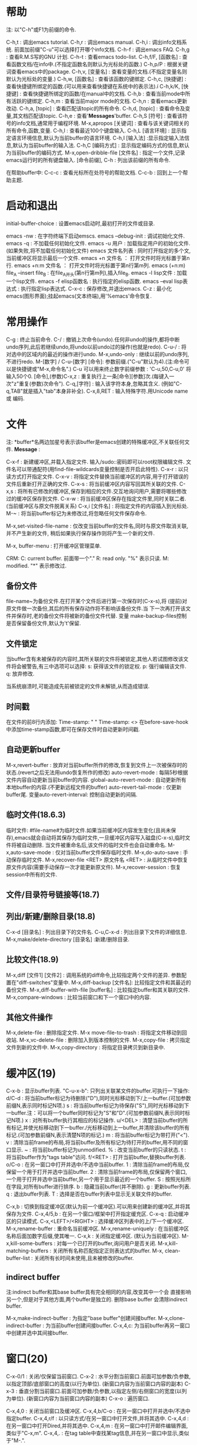 * 帮助
 注: 以"C-h"或F1为前缀的命令.
 
 C-h,t : 调出emacs tutorial.
 C-h,r : 调出emacs manual.
 C-h,i : 调出info文档系统. 前面加前缀"C-u"可以选择打开哪个info文档.
 C-h-f : 调出emacs FAQ.
 C-h,g : 查看R.M.S写的GNU 计划.
 C-h-t : 查看emacs todo-list.
 C-h,f/F, [函数名] : 查看函数文档/在info中.(不指定函数名则默认为光标处的函数.)
 C-h,p/P : 根据关键词查看emacs中的package.
 C-h,v, [变量名] : 查看变量的文档.(不指定变量名则默认为光标处的变量.)
 C-h,w, [函数名] : 查看该函数的键绑定.
 C-h,c, [快捷键] : 查看快捷键所绑定的函数.(可以用来查看快捷键在系统中的表示法).í
 C-h,k/K, [快捷键] : 查看快捷键所绑定的函数/在manual中的文档.
 C-h,b : 查看当前mode中所有活跃的键绑定.
 C-h,m : 查看当前major mode的文档.
 C-h,n : 查看emacs更新改动.
 C-h,a, [topic] : 查看匹配该topic的所有命令.
 C-h,d, [topic] : 查看命令及变量,其文档匹配该topic.
 C-h,e : 查看'*Messages*'buffer.
 C-h,S [符号] : 查看该符号的info文档,通常用于编程环境.
 M-x,apropos [关键词] : 查看与该关键词相关的所有命令,函数,变量.
 C-h,l : 查看最近100个键盘输入.
 C-h,L [语言环境] : 显示指定语言环境信息,默认为当前buffer的语言环境.
 C-h,I [输入法] :显示指定输入法信息,默认为当前buffer的输入法.
 C-h,C [编码方式] : 显示指定编码方式的信息,默认为当前buffer的编码方式.
 M-x,open-dribble-file [文件名] : 指定一个文件,记录emacs运行时的所有键盘输入.
 [命令前缀], C-h : 列出该前缀的所有命令.

 在帮助buffer中:
 C-c-c : 查看光标所在处符号的帮助文档.
 C-c-b : 回到上一个帮助主题.

* 启动和退出
  
  initial-buffer-choice : 设置emacs启动时,最初打开的文件或目录.

  emacs -nw : 在字符终端下启动emscs.
  emacs --debug-init : 调试初始化文件.
  emacs -q : 不加载任何初始化文件.
  emacs -u 用户 : 加载指定用户的初始化文件.(如果失败,将不加载任何初始化文件)
  emacs 文件名列表 : 同时打开指定的多个文,当前缓冲区将显示最后一个文件.
  emacs +n 文件名 ： 打开文件时将光标置于第n行.
  emacs +n:m 文件名 ： 打开文件时将光标置于第n行第m列.
  emacs (+n:m) file_A --insert file_B : 在file_A开头(第n行第m列),插入file_B.
  emacs -l lisp文件 : 加载一个lisp文件.
  emacs -f elisp函数名 : 执行指定的elisp函数.
  emacs --eval lisp表达式 : 执行指定lisp表达式.
  C-x-c : 保存修改,并退出emacs.
  C-z   : 最小化emacs(图形界面);挂起emacs(文本终端),用'%emacs'命令恢复.

* 常用操作
  
  C-g : 终止当前命令.
  C-/ : 撤销上次命令(undo).任何非undo的操作,都将中断undo序列,此后若继续undo,将undo以前undo过的操作(也就是redo).
  C-u-/ : 将对选中的区域内的最近的操作进行undo.
  M-x,undo-only : 继续以前的undo序列,不进行redo.
  M-[数字] / C-u-[数字] [命令]: 参数前缀.("C-u"默认为4).(注:命令可以是快捷键或"M-x,命令名".)
  C-u 可以用来终止数字前缀参数 : 'C-u,50,C-u,0' 将输入50个0.
  [命令],(参数)C-x,z : 重复执行上一条[命令][参数]次.(每键入一次"z"重复(参数)次命令").
  C-q,[字符] : 输入该字符本身,忽略其含义. (例如"C-q,TAB"就是插入"tab"本身非补全).
  C-x,8,RET : 输入特殊字符.用Unicode name 或 编码.

* 文件
  注: *buffer*名两边加星号表示该buffer是emacs创建的特殊缓冲区,不关联任何文件.
  *Message* : 

  C-x-f : 新建缓冲区,并载入指定文件. 输入/sudo::密码即可以root权限编辑文件. 文件名可以带通配符(用find-file-wildcards变量控制是否开启此特性).
  C-x-r : 以只读方式打开指定文件.
  C-x-v : 将指定文件替换当前缓冲区的内容,用于打开错误的文件后重新打开正确的文件.
  C-x-s : 将当前缓冲区内容写回其所关联的文件.
  C-x,s : 将所有已修改的缓冲区,保存到相应的文件.交互地询问用户,需要将哪些修改过的缓冲区保存到文件.
  C-x-w : 将当前缓冲区保存在指定文件里,同时关联二者.(当前缓冲区与原文件脱离关系)
  C-x,i [文件名] : 将指定文件的内容插入到光标处.
  M-~ : 将当前buffer标记为未修改过,将忽略任何文件保存命令.

  M-x,set-visited-file-name : 仅改变当前buffer的文件名,同时与原文件取消关联,并不产生新的文件, 稍后如果执行保存操作则将产生一个新的文件.

  M-x, buffer-menu : 打开缓冲区管理菜单.
  
  CRM:
  C: current buffer. 前面带一个"."
  R: read only. "%" 表示只读.
  M: modified. "*" 表示修改过.

** 备份文件
     file-name~为备份文件.在打开某个文件后进行第一次保存时(C-x-s),将
     (提前)对原文件做一次备份,其后的所有保存动作将不影响该备份文件.当
     下一次再打开该文件并保存时,老的备份文件将被新的备份文件代替. 变量
     make-backup-files控制是否保留备份文件,默认为't'保留.
  
** 文件锁定
   当buffer含有未被保存的内容时,其所关联的文件将被锁定,其他人若试图修改该文件将会被警告,有三中选项可以选择:
   s: 获得该文件的锁定权.
   p: 强行编辑该文件.
   q: 放弃修改.
   
   当系统崩溃时,可能造成先前被锁定的文件未解锁,从而造成错误.

** 时间戳
   在文件的前8行内添加:
   Time-stamp: " "
   Time-stamp: <>
   在before-save-hook中添加time-stamp函数,即可在保存文件时自动更新时间戳.

** 自动更新buffer
   M-x,revert-buffer : 放弃对当前buffer所作的修改,恢复到文件上一次被保存时的状态.(revert之后无法用undo恢复所作的修改)
   auto-revert-mode : 每隔5秒根据文件内容自动更新当前buffer的内容.
   global-auto-revert-mode : 自动更新所有本地buffer的内容.(不更新远程文件的buffer)
   auto-revert-tail-mode : 仅更新buffer尾.
   变量auto-revert-interval: 控制自动更新的间隔.
   
** 临时文件(18.6.3)
   临时文件: #file-name#为临时文件.如果当前缓冲区内容发生变化(且尚未保存),emacs就会自动将其保存为临时文件,一旦缓冲区内容写入磁盘(C-x-s),临时文件将被自动删除.
   当文件被重命名后,该文件的临时文件也会自动重命名.
   M-x,auto-save-mode : 仅对当前buffer文件保存临时文件.
   M-x,do-auto-save : 手动保存临时文件.
   M-x,recover-file <RET> 原文件名 <RET> : 从临时文件中恢复原文件内容(需要手动保存一次才能更新原文件).
   M-x,recover-session : 恢复session中所有的文件.
   
** 文件/目录符号链接等(18.7)
** 列出/新建/删除目录(18.8)
   C-x-d [目录名] : 列出目录下的文件名.
   C-u,C-x-d : 列出目录下文件的详细信息.
   M-x,make/delete-directory [目录名] :新建/删除目录.
   
** 比较文件(18.9)
   M-x,diff [文件1] [文件2] : 调用系统的diff命令,比较指定两个文件的差异. 参数配置在"diff-switches"变量中.
   M-x,diff-backup [文件名]: 比较指定文件和其最近的备份文件.
   M-x,diff-buffer-with-file [buffer名] : 比较指定buffer和其关联的文件.
   M-x,compare-windows : 比较当前窗口和下一个窗口中的内容.
   
** 其他文件操作
   M-x,delete-file : 删除指定文件.
   M-x move-file-to-trash : 将指定文件移动到回收站.
   M-x,vc-delete-file : 删除加入到版本控制的文件.
   M-x,copy-file : 拷贝指定文件到新的文件中.
   M-x,copy-directory : 将指定目录拷贝到新目录中.

* 缓冲区(19)
  
  C-x-b : 显示buffer列表. "C-u-x-b": 只列出关联某文件的buffer.可执行一下操作:
        d/C-d : 将当前buffer标记为待删除("D"),同时光标移动到下/上一buffer.(可加参数前缀N,表示同时标记N项.)
	s : 将当前buffer标记为待保存("S"),同时光标移动到下一buffer.注：可以将一个buffer同时标记为"S"和"D".(可加参数前缀N,表示同时标记N项.)
	x : 对所有buffer执行其相应的标记操作.
	u/<DEL> : 清楚当前buffer的所有标记,并使光标移动到下一buffer./光标移动到上一buffer,并清除该buffer的所有标记.(可加参数前缀N,表示清楚N项的标记.)
	m : 将当前buffer标记为带打开("<").
	v : 清除当前frame的布局,将当前buffer及所有标记为待打开的buffer,用不同的窗口显示.
	~ : 将当前buffer标记为unmodified.
	% : 改变当前buffer的只读状态.
	t : 将当前buffer作为"tags table"访问.
	f/<RET> : 打开当前buffer,替换buffer列表.
	o/C-o : 在另一窗口中打开并选中/不选中当前buffer.
	1 : 清除当前frame的布局,仅保留一个用于打开并选中当前buffer.
	2 : 清除当前frame的布局,仅保留两个窗口,一个用于打开并选中当前buffer,另一个用于显示最近的一个buffer.
	S : 按照光标所在字段,对所有buffer进行排序.
	b : 隐藏当前buffer(并不删除).
	g : 更新buffer列表.
	q : 退出buffer列表.
	T : 选择是否在buffer列表中显示无关联文件的buffer.

  C-x,b : 切换到指定缓冲区(默认为前一个缓冲区).可以用来创建新的缓冲区,并将其保存为文件.
  C-x,4/5,b : 在另一个窗口/框架中打开指定缓充区.
  C-x-q : 启动缓冲区的只读模式.
  C-x,<LEFT>/<RIGHT> : 选择缓冲区列表中的上/下一个缓冲区.
  M-x,rename-buffer : 重命名当前缓冲区.
  M-x,rename-uniquely : 在当前缓冲区名称后面加数字后缀,使其唯一.
  C-x,k : 关闭指定缓冲区. (默认为当前缓冲区).
  M-x,kill-some-buffers : 对每一个已打开的buffer,询问用户是否关闭.
  M-x,kill-matching-buffers : 关闭所有名称匹配指定正则表达式的buffer.
  M-x, clean-buffer-list : 关闭所有长时间未使用,且未被修改的buffer.

** indirect buffer

   注:indirect buffer和其base buffer具有完全相同的内容,改变其中一个会
   直接影响另一个,但是对于其他方面,两个buffer是独立的. 删除base buffer
   会清除indirect buffer.

   M-x,make-indirect-buffer : 为指定"base buffer"创建间接buffer.
   M-x,clone-indirect-buffer : 为当前buffer创建间接buffer.
   C-x,4,c: 为当前buffer再另一窗口中创建并选中其间接buffer.
   
   
* 窗口(20)

  C-x-0/1 : 关闭/仅保留当前窗口.
  C-x-2   : 水平分割当前窗口.前面可加参数/负参数,以指定顶部/底部窗口的高度(以行为单位). (新窗口内容为当前窗口内容的副本)
  C-x-3   : 垂直分割当前窗口.前面可加参数/负参数,以指定左侧/右侧窗口的宽度(以列为单位). (新窗口内容为当前窗口内容的副本)
  C-x-o   : 遍历窗口.

  C-x,4,0 : 关闭当前窗口及缓冲区.
  C-x,4,b/C-o : 在另一窗口中打开并选中/不选中指定buffer.
  C-x,4,r/f : 以只读方式/在另一窗口中打开文件,并将其选中.
  C-x,4,d : 在另一窗口中打开Dired,并将其选中.
  C-x,4,m : 在另一窗口中打开邮件编辑界面,类似于"C-x,m".
  C-x,4,. : 在tag table中查找某tag信息,并在另一窗口中显示,类似于"M-.".

  变量: window-min-height/window-min-width : 规定一个窗口的最小高度/宽度, 默认为4/10.
  C-x,{/} : 使当前窗口宽度缩小/增加一列.前面可加参数,表示调整量.
  C-x,^   : 使当前窗口高度增加一行.前面可加参数,表示调整量,负参数表示降低高度.
  C-x,+   : 平衡所有窗口的高度.
  C-x,-   : 将当前活动窗口的高度降低到对于它所包含的缓冲区来说可能的最小尺寸.

  winner-mode 将记住对窗口/框架的改动.
  C-c,left : winner-undo,撤销最后一次对窗口布局的更改. (已绑定到"C-x,4,u")
  C-c,right: winner-redo,恢复到最近一次对窗口布局的更改.(已绑定到"C-x,4,r")

* 框架(21)

   C-x,5,2     : 生成一个新的框架.
   C-x,5,b/f/r : 在另一框架中打开buffer/文件/以只读方式打开文件,并将其选中.(如果不存在其他框架则新建一个框架)
   C-x,5,o     : 在框架间切换.
   C-x,5,0/1   : 关闭/仅保留当前框架.
   C-x,5,d : 在新框架中打开Dired.
   C-x,5,m : 在另一个框架中打开邮件系统.
   C-x,5,. : 在另一个框架中查找指定tag.
   C-z : 最小化当前框架.

* 光标移动
  
  C-f/b : 光标前进/后退一个字符.
  M-f/b : 光标前进/后退一个单词 (单词被定义为连续的"字母"或"数字").
  C-n/p : 光标移动到下/上一行 (一般情况垂直移动光标, 如果下/上一行比当前光标所在的列短，光标将移到新行的末尾).
  C/M-v : 向下/上翻页. 前边可加参数表示滚动几行.
  C-M-v / C-M-S-v : 对另一窗口向下/上翻页.
  C-a/e : 光标移动到行首/尾.
  M-m   : 光标移动到所在行第一个非空白字符处.
  M-a/e : 光标移动到句首/尾 (句子被定义为由标点, 回车, 两个以上空格分割的部分).
  M-{/} : 光标移动到当前段落首/尾.
  M-</> : 光标移动到缓冲区首/尾.前缀参数N(N在1到10之间),表示跳转到buffer的N0%处.
  C-x,[ / ] : 光标移动到上/下一个分页符处.
  C-x,</> : 屏幕整体向左/右移动一屏.
  C-l/ll/lll : 使当前行位于屏幕中/首/尾行.
  C-M-l : 启发式地将有用的信息显示到屏幕中间.
  M-r/rr/rrr : 光标移动到屏幕中间/首/尾行.
  M-g,c [数字] : 光标移动到整个buffer的第[数字]个字符.
  M-g-g [行号] : 光标移动到指定行首.
  M-g,TAB [列号] : 光标移动到当前行的第[列号]列,从第0列开始.

  M-x,scroll-down/up-line: 向下/上翻页一行.
  
* 剪切,删除,粘贴
  注: 当在图形界面下使用,emacs中的剪切与复制命令会将内容发送到系统剪切板.
** 剪切

  注: 连续的剪切命令所剪切的内容将合并为kill-ring中的一个记录; 可以用"C-M-w"命令强制加入.
  "kill-ring"为所有buffer所共享.
  kill-ring-max : 设置kill-ring中保存的最大项数.
  在只读buffer中的剪切实际上相当于复制.

  M-d/Backspacne : 剪切光标右/左一个单词.
  M-k/C-x,Backspace : 剪切光标右/左一句.前面可加参数,表示剪切多少句,0参数表示剪切光标左一句.
  C-k : 剪切光标起到行末部分(不包括换行符).前面可加参数,表示剪切多少行,0参数表示剪切光标左到行首部分.
  C-S-Backspace : 剪切整个当前行,包括换行符(无论光标在何位置).
  C-M-k : 剪切平衡表达式.
  C/M-w : 剪切/复制选中的区域.若没选中区域则剪切/复制从当前光标处到最后一次设置的标记处之间的内容.
  M-z [字符] : 剪切从光标起到指定字符处(包含指定字符).参数表示删除到第几个指定字符,负参数表示向左删除.
  C-M-w : 强制(紧跟着的)剪切命令的内容合并到kill-ring最后一项,可用于将多个分散的文本片段合并成一个.

** 删除
   C-d : 删除光标下字符.
   M-\ : 删除光标周围空白字符.
   M-SPC : 同上, 但保留一个空白符.
   C-x-o : 若当前行为空白行,则删除之；否则, 删除当前行后所有空白行(如果有).
   M-x,delete-duplicate-lines : 删除所选区域内的重复行,保留第一处出现."C-u":保留最后一处出现."C-u-u":仅删除相邻重复行."C-u-u-u":保留重复的空白行.

** 粘贴
  C-y : 粘贴最近被剪切的块,光标移动到粘贴部分末尾,并在光标初始位置设置标记.加参数表示粘贴键切环中第几项,"1"代表最近一项.
  C-u-y : 功能同上,光标位置不变,在粘贴部分的末尾设置标记.
  M-y : 向前遍历剪切环中的内容(紧跟在"C-y"后面使用)
  
** 其他命令

   M-x,append-to-buffer : 将所选区域内容插入到指定buffer的光标处,光标移动到插入部分末尾.
   M-x,prepend-to-buffer : 将所选区域内容插入到指定buffer的光标处,光标移动到插入部分头.
   M-x,copy-to-buffer : 将所选区域内容复制到指定buffer,该buffer中的原有内容将被清除.
   M-x,insert-buffer : 将指定buffer的所有内容插入到当前buffer的光标处,并在插入内容末尾设置标记.
   M-x,append-to-file : 将选中区域的内容直接添加到(写入磁盘)指定文件的末尾(该文件不能被emacs打开,否则会引起冲突).

* 标记和选择区域

  注: 在用"C-y"粘贴后,可利用"C-u-SPC"回到粘贴前光标起始处.
  可用"shift+光标移动"命令可以选择区域.

  C-SPC : 在光标处设置标记,并将其激活.(一个缓冲区可以设置16个标记,组成标记环)
  C-SPC-SPC : 在光标处设置标记,但不激活,同时激活transient-mark-mode.(可用于将当前位置保存在标记环中随后返回)
  C-x-SPC : 遍历全局标记环.(注:每设置一个标记都将其及其buffer加入全局标记环)
  C-u-SPC : 遍历标记环中的标记.
  C-x-x : 交换光标当前位置和标记起点.
  M-@ : 选择光标起一个单词.(重复执行,将连续向右选择,可加（负）参数)
  C-M-SPC : 选择平衡表达式(包括左右括号).可加正负参数.
  M-h : 选择光标所在段落,标记处于段落尾,光标在段落首. (重复执行，将连续向下选择)
  C-x-p : 选择当前页.
  C-x,h : 选择全部缓冲区,标记在缓冲区末尾,光标在缓冲区首.
  
  transient-mark-mode : 切换是否高亮所选区域.
  delete-selection-mode : 选中某区域后,在插入文本将删除选中区域.
  shift-select-mode : 切换Shift选择区域模式.

  mark-ring-max : 设置标记环的最大长度,默认为16.
  global-mark-ring-max : 设置全局标记环的最大长度,默认为16.
  set-mark-command-repeat-pop : 当设置为non-'nil'时, 在使用过"C-u-SPC"后可用"C-SPC"代替.

* 隐藏区域

  C-x,n,n : 仅使被选择区域可见,其它区域不可见,用于仅对当前区域执行特定操作.
  C-x,n,p : 仅使当前页(page)可见.
  C-x,n,d : 仅使当前defun可见.
  C-x,n,w : 恢复整个buffer可见.

* 正则表达式
   
  M-x, re-builder: 启动正则编辑环境.

** 重复次数 : 以下操作符自身不是表达式的组成部分,作为后缀操作符,表示将其前导表达式重复的若干次.它总是作用于'最小的'可能前导表达式.
** 特殊字符
   '.' : 匹配除换行符以外的任意一个字符. (例如: 'a.b')
   '*' : 匹配(最小)前导正则表达式任意多次(0次或多次). (例如:'ca*r': 'cr','car','caaar',...)
   '+' : 匹配(最小)前导正则表达式至少一次(1次或多次).(例如: 'ca+r': 'car','caar','caaar',...)
   '?' : 匹配(最小)前导正则表达式0次或1次.(例如: 'ca?r': 'cr', 'car')
   '*? ', '+?', '??' : 是以上三个操作符的非贪心版本,它们尽可能匹配少的字符. 
   '\{n\}' : 重复恰好n次. (例如: 'x\{4\}': 'xxxx')
   '\{n,m\}' : 重复至少n次,但不超过m次,即在区间[n,m]内. (例如: '\{0,1\}'等价于'?','\{0,\}'等价于'*','\{1,\}'等价于'+')
   
   '^' : 仅匹配行首的空串. 所以'^foo'仅匹配出现在行首的'foo'. (仅当'^'仅位于正则表达式首,或跟在'\('及'\|'后时,才具有这种功能.)
   '$' : 仅匹配行尾的空串. 所以'x+$' 仅匹配出现在行尾的一个或多个'x'.(仅当'$'仅位于正则表达式尾,或在'\)'及'\|'之前时,才具有这种功能.)
   
  '[字符集]': 表示匹配字符集中的任意一个字符.(例如: '[ab]*': 任意由'a','b'字符组成的序列,包括空串).
  字符集可以是一个范围, 如: '[a-z$%.]'表示匹配小写字母的集合, 及'$', '%', '.'. 当搜索是大小写敏感时, 范围的起始和终止必须都是大写,小写,或非字母字符,混合使用大小写将导致错误.
  字符集也可以是字符类,如: [:alnum:], [:alpha:], [:digit:], [:lower:], [:upper:]等,更多请查看(Char Classes).
  注: 要包括']'字符,必须将其放在字符集的第一个位置.如[]a],将匹配']'和'a'.
  要包括'-'字符,必须将其放在字符集的第一/最后一个位置,或放在一个范围的后面. 如[]-],将匹配']'和'-'.
  
   '[^字符集]': 表示匹配除字符集以外的任意(一个)字符,包括换行符. 例如'[^a-zA-Z0-9]',将匹配除了字母和数字以外的任意字符.
   要包括'^'字符,只需将其置于除第一个位置以外的任意位置.

** 字符类

   [:ascii:] : 任意ASCII字符.
   [:nonascii:] : 任意非ASCII字符.
   [:alpha:] : 任意字母.
   [:alnum:] : 任意字母和数字.
   [:blank:] : 空格和制表符.
   [:space:] : 空白字符.
   [:cntrl:] : ASCII控制字符.
   [:digit:] : 0~9.
   [:lower:] : 小写字符.
   [:upper:] : 大写字符.
   [:punct:] : 标点字符.
   
   [:word:] : 任意具有单词语法(在syntax class table中定义)的字符.
   [:xdigit:] : 任意十六进制字符(0~9, a~f, A~F).

   [:unibyte:] : 任意单字节字符.
   [:multibyte:] : 任意多字节字符.

   [:print:] : 任意ASCII字符, 除了:控制字符, 回退符(delete character).
   [:graph:] : 任意ASCII字符, 除了:控制字符, 空格, 回退符(delete character).

** 反斜杠

   '\' : 可以转义特殊字符,如: '\$','\['等.(但是无法转义'-'和']'.)
   '\|' : 两个正则表达式的'or', 将作用两边最长的可能的正则表达式. (例如: 'foo\|bar': 'foo'或'bar')
   '\(...\)' : 用于将正则表达式分组, 限制其范围. '\(foo|\bar\)x': 'foox'或'barx'. 'ba\(na\)*': 'ba', 'ban', 'banana',...
   '\(?:...\)' : 这个分组不记录匹配的子串, 不能用'\D'来引用.
   '\D' : 匹配和结构'\(...\)'第D次出现时所匹的同样的文本.
   '\`' / '\'' : 匹配空串,但是仅在字符串或缓冲区的开始/结尾处.
   '\=' : 匹配空串,但是仅在光标(point)处.
   '\b' / '\B' : 匹配空串,但是仅/不在单词(word)的开始或结尾处. ('\bfoo\b' : 仅匹配单词独立的'foo'. '\bballs?\b' : 仅能匹配独立的'ball'或'balls')
   '\<' / '\>' : 匹配空串,但是仅在单词的开始/结尾处.
   '\w' / '\W' : 匹配任何(/非)构成单词的字符.(由语法表决定这些字符是什么)
   '\_<' / '\_>' : 匹配空串,但是仅在符号(symbol)开始/结尾处. symbol: 由'\w'和'_'构成的字符序列.
   '\sC' / '\SC': 匹配任意(/不)符合语法'C'的字符. C: 'w'(组成单词), '-'或' '(空白符)
   '\cC' / '\CC' : 匹配任意(/不)属于字符类'C'的字符. 用'M-x, describe-categories' 来查看字符类.


* 查找和替换
** 查找
  
  换行符可用"C-j"输入. 可用"C-u,SPC" 使光标返回到开始搜索前的位置.
  除正则查找外,默认情况下,输入字符串中的空白符将匹配buffer中一个或多个空白符.
  
*** 普通查找
  C-s/r : 从光标处起,正/反向增量查找.
  C-s/r,RET : 非增量查找.
  
*** 单词查找:
  查找时将忽略单词间的标点.
  M-s,w : 正向单词增量查找. 可以独立使用,也可以在"C-r/s"中切换为单词查找.
  M-s,w,Ret : 单词非增量查找.
  
  M-s,w,C-r : 反向单词增量查找.可以独立使用,也可以在"C-r/s"中切换为单词查找.
  M-s,w,C-r,RET : 反向单词非增量查找.

*** 符号查找
    
  M-s,_ : 正向符号增量查找. 可以独立使用,也可以在"C-r/s"中切换为符号查找.
  M-s,_,C-r : 反向符号增量查找.
  
  M-s,_,RET : 正向符号非增量查找. 
  M-s,_,C-r,RET : 反向符号非增量查找. 

*** 正则查找
    C-M-s/r; C-u-s/r; 在"C-s/r"中使用"M-r"切换 : 正/反向正则增量查找.
    C-M-s/r,RET: 正/反正则非增量查找.
    注：正反向正则搜索并不对称.

*** 在启动搜索后：
  C-s/r : 寻找下/上一个匹配处.   
  M-n/p : 调出搜索历史.(见"search-ring"变量)
  M-c: 切换当次查找是否大小写敏感,默认为不敏感. (若输入字符串均为小写,则大小写不敏感,若存在一个大写字母,则大小写敏感.)
  M-s,SPC : 输入字符串中的一个空白符只匹配buffer中的一个空白字符(默认可以匹配多个).见"search-whitespace-regexp"变量.
  M-s,i : 切换是否搜索不可见字符.
  
  M-% : 将待搜索的字符串替换为别的字符串.
  C-w : 将光标起一个单词复制到查找区,可以连续使用.(可以用来显示当前光标处的单词在该buffer中的所有出现)
  C-M-y : 将光标所在字符复制到查找区.(可连续向右复制)
  C-M-w : 删除查找区域最后一个字符.(可连续向左删除)
  M-s,C-e : 将当前光标位置到行尾的部分复制到查找区.
  C-y : 将最后一次剪切的内容复制到查找区.
  M-y : 将kill-ring中的内容复制到查找区.
  C-g : 可以用来在minibuf中清除所有匹配失败的输入字符.

  "isearch-complete" 可以设置搜索补全的快捷键.
  
  可以用: (put '函数名 'isearch-scroll t) 使指定函数可以在搜索过程当中使用.
  
*** 多buffer查找
    M-x,multi-isearch-buffers : 在多个buffer中执行增量查找.(需要先输入多个buffer名)
    M-x,multi-isearch-buffers-regexp : 同上.进行增量正则查找.

*** 其它
    M-x,occur,[regexp] : 在另一个窗口中列出当前buffer中匹配regexp的每一行.用于将匹配的部分集中起来显示.
    M-s,o : 再一次occur命令,用使用最近的regexp.
    M-x,-occur,[regexp] : 多buffer的occur.
    M-x,multi-occur-in-matching-buffers : 类似于multi-occur,只是代查找的buffer由正则表达式来指定.
    M-x,how-many,[regexp] : 显示光标后f的buffer内容匹配regexp的数量(不高亮匹配处).
    M-x,flush-lines,[regexp] : 删除光标后所有匹配regexp的行(可对region使用).
    M-x,keep-lines,[regexp] : 删除光标后所有不匹配regexp的行(可对region使用).

** 替换
   当选中某一区域后,替换仅对该区域有效.
   可用"C-u,SPC" 使光标返回到开始替换的位置.
   C-x,ESC,ESC,RET : 在当前处,重新执行上次的替换命令.

*** 普通替换
   M-% : 从光标起,进行正向查询替换."C-u -"前缀代表反向替换.
   M-x, replace-string : 从光标起,进行正向无条件替换."C-u -"前缀代表反向替换.

*** 正则替换
    M-x,replace-regexp [regexp] [newstring] : 从光标起,进行正向正则无条件替换."C-u -"前缀代表反向替换.
    C-M-% [regexp] [newstring]: 从光标起,进行正向正则查询替换."C-u -"前缀代表反向替换.

    newstring中可以包含:
    \& : 代表匹配到regexp的整个串. 若regexp: c[ad]+r, newstring: \&-safe,则cadr -> cardr-safe; cddr -> cddr-safe.
    \D : D是一个数字,代表regexp中第D个group.用于截取regexp的一部分. 若regexp: \(c[ad]+r\)-safe, newstring: \1, 则执行上面替换过程的逆过程.
    \# : 当前替换是第几次替换(从0开始). 
    \? : 每次由用户输入的内容.
  
*** 询问选项:
   y/SPC : 替换当前匹配项,并转到下一匹配处.
   n/DEL : 忽略当前匹配项,并转到下一匹配处.
   , : 替换当前匹配项后停止,等待后续选项.
   . : 替换当前匹配项,并退出.
   ! : 替换所有剩余匹配项,不在询问.
   Y : 替换所有剩余buffer中的所有剩余匹配项,不在询问.(用于multi-buffer replacements)
   N : 忽略当前buffer中的剩余匹配项,直接转到下一buffer.(用于multi-buffer replacements)
   ^ : 回到上一替换处.
   q/RET : 直接退出.
   e : 修改替换字符串,从当前匹配处起生效.
   C-r : 进入递归编辑状态.
   C-w : 删除当前匹配项,并进入递归编辑状态.
   C-M-c : 退出递归编辑状态,转到下一匹配处.
   C-] : 退出递归编辑状态，同时退出查找.

* 矩形操作

  注：矩形区块没有所谓的"kill-ring",复制/剪切操作仅保留最后一次复制/剪切的内容.

  C-x,r,k/d : 剪切/删除所选矩形块.其右侧文本将自动填补空缺.
  C-x,r,M-w : 复制所选矩形区块.
  C-x,r,y   : 粘贴最近一次被剪切/复制的矩形块,矩形块的左上角将位于当前光标处.
  
  C-x,r,c   : 用空格字符替换所选矩形区域中的所有字符.
  C-x,r,o   : 将空格字符插入到所选矩形区域,原有内容将向右平移.

  C-x,r,t,[字符串]   : 用指定字符串替换将所选矩形区域的每一行.
  M-x,string-insert-rectangle : 将指定字符串插入到所选区域的每一行,原有内容将向右平移.

  C-x,SPC : 设置矩形区块起始标记,高亮部分将以矩形的形式选择.
  C-x,r,N   : 将所选矩形区域的每一行内容用其行号(所在矩形区域的第几行)替换,行号从1开始.
  M-x,delete-whitespace-rectangle :  deletes horizontal whitespace
 starting from a particular column.  This applies to each of the lines
 in the rectangle, and the column is specified by the left edge of the
 rectangle.  The right edge of the rectangle does not make any
 difference to this command.

* 键盘宏

  注: minibuffer中的键入也将被录入宏.

  C-g: 退出键盘宏录制.
  F3/C-x,( : 开始录制键盘宏.
  F4 : 如果正在录制键盘宏,则结束录制(同"C-x,)"); 否则,执行最近执行过的键盘宏.
  C-u,n,C-x,) : 结束当前宏录制,并立即执行n-1遍.
  C-x,e : 结束当前键盘宏录制,并立即执行该宏,此后连续按"e"便可重复执行该宏.
  C-u,F3 : 执行最近执行过的键盘宏,并向其附加操作.
  C-u-u,F3 : 对最近执行过的键盘宏符加操作,但不执行它.
  C-x-k,r : 从选中区域的每一行的开头,执行最近执行过的键盘宏.

  F3 : 插入该宏当前被执行的次数,例如:"<F3> C-a <F3> . <SPC> <F4>".
  C-x-k-i : 插入键盘宏环当前宏的执行次数.  

  所有定义的键盘宏,都被记录在"键盘宏环"里,被所有buffer共享.
  C-x-k-k : 执行键盘宏环上,当前所在的宏.可以用于终止宏录制,并立即执行它(执行时只需"C-k").
  C-x-k-n/p : 轮转到键盘宏环的下/上一个键盘宏.(轮转时只需"C-n/p")
  
* 格式化
  
** 缩进 (24)

   C-j/o : 光标起插入新的一行,光标下移/不动.
   C-M-o : 将当前行光标及以后部分,平移到下一行,光标位置不动.
   C-M-\ : 缩进所选区域的每一行.
   M-^ : 将当行拼接到上一行末尾, 仅间隔一个空格符. ("C-u"前缀将下一行拼接到当前行尾).
   C-x-i : 对选中区域缩进, 指定参数表示向右缩进几个字符,负参数表示向左缩进.如果不指定参数,需要用方向键调节缩进量.
   C-u,N,C-X,$ : 隐藏当前buffer中,缩进大于等于N列的行. 若无参数则全部显示.
   M-i : 将光标处及以后部分,向后缩进到下一个tab stop处.
   C-x,<TAB> : 对选中区域进行缩进微调:<LEFT>/<RIGHT>, 向左/右缩进一个空白; S-<LEFT>/S-<RIGHT>, 向左/右缩进到下一个tab stop. "C-u,+/-N"表示向右/左缩进N个空格.
   
   M-x,edit-tab-stops : 编辑tab stop.(24.2)
   变量:tab-always-indent : 改变tab的行为.
   
** 填充(25)  
  
   M-q : 填充当前段落(或所选区域).
   M-x,fill-region : 填充所选区域中的每个段落.
   M-x,fill-region-as-paragraph : 将所选区域视为一个段落,进行填充.
  
   C-x,f : 设置当前buffer的fill-column(最大折行宽度).
   M-o-s : 将当前行居中.

   前缀填充(25.5.3) : 在每一行前面加上特定的前缀字符串.


** 空白符

  M-x,delete-trailing-whitespace: 删除行尾空白字符,及buffer底部的空行,若选中区域,则仅对该区域执行.(若"delete-trailing-lines"设置为'nil'则不删除底部的空行.)
  M-x,whitespace-mode: 让当前缓冲区中的空白字符变得可见.
  show-trailing-whitespace: 设为't‘ 则显示当前buffer中的空白字符.

** 折行

   M-x,toggle-truncate-lines: 打开/关闭折行.  truncate-lines : 为nil则
   折行; 否则断行.  truncate-partial-width-windows: 设定窗口宽度, 小于
   此宽度时,则折行.


* 缩写

  注: 局部缩写(l)仅适用于和定义时主模式相同的缓冲区.

  C-x,a,l/g : 为光标前一个单词指定局部/全局缩写.
  C-x,a,i,l/g : 为光标前一个单词指定局部/全局全称.
  C-x,a,e : 将光标前的缩写展开成全称.(如果已定义)

  M-x,list-abbrevs : 查看(各mode下)所定义的缩写列表.
  M-x,edit-abbrevs : 编辑所有缩写.
  M-x,kill-all-abbrevs : 清除所有已定义的缩写.

* 交换位置
  
  C-t : 交换光标前后两个字符.当光标在行尾时,交换光标前两个字符.
  M-t : 交换光标前后两个单词.单词间隔中的标点符号位置不变.
  C-M-t : 交换光标前后两个(平衡)表达式.
  C-x-t : 交换光标所在行和上一行.

  注: 数字前缀"C-u,n",表示将光标前一个单位(字符,单词,表达式,行),连续向后交换n次.
  当n为0时,将交换光标后的单位和mark后的单位.
  
* 大小写转换

  M-l/u/c : 将光标后一个单词置为小写/大写/首字母大写. 加上参数/负参数,表示对光标后/前n个单词执行大小写转换.
  C-x-l/u : 将所选区域的改变为小/大写.

* 寄存器和书签

** 寄存器

  注：寄存器名是单字符的字母(区分大小写)或数字.
  寄存器中的内容不会消失,直到被新的内容替代.

  C-x,r,SPC,[寄存器] : 将当前光标的位置保存在指定寄存器中.
  C-x,r,j,[寄存器] : 跳转至指定寄存器所保存的光标位置.若寄存器中保存的是frame状态,则恢复该frame状态,加"C-u"将删除其它frame.
  
  C-x,r,s,[寄存器] : 将所选择的区域保存在指定寄存器中.加"C-u",将同时删除所选区域的文本.
  C-x,r,r,[寄存器] : 将所选择的矩形区块保存在指定寄存器中.
  C-x,r,i,[寄存器] : 插入指定寄存器中所保存内容(文本,矩形块,数字,光标位置)等插入当前光标处.
  C-x,r,+,[寄存器] : 将所选追加到指定寄存器末尾.
  
  保存数字:
  C-u,[数字],C-x,r,n,[寄存器] : 将数字保存在指定寄存器中.(无参数则保存0)
  C-u,[增量],C-x,+,n,[寄存器] : 将增量累加到指定寄存器存保存的数字中.(无参数则增加1)

  保存frame窗口布局: 
  C-x,r/f,w,[寄存器] : 将当前/所有frame中窗口的状态保存在指定寄存器中. 
  用"C-x,r,j,[寄存器]"恢复指定frame布局.

  保存文件名:
  (set-register [寄存器] '(file . [文件名]))
  例如: (set-register ?z '(file . "/gd/gnu/emacs/19.0/src/ChangeLog")) 将文件名保存到寄存器"z"中.
  用"C-x,r,j,[寄存器]" 插入文件名.

  保存键盘宏:
  C-x-k,x,[寄存器] : 将最后一次键盘宏保存在指定寄存器中.
  用"C-x,r,j,[寄存器]" 执行该宏.

  M-x,append/prepend-to-register : 将所选内容追加到指定寄存器内容的末尾/开头.加"C-u",将同时删除所选区域的文本.
  M-x,view-register [寄存器] : 查看指定寄存器中的内容.

** 书签

  注:书签名可以包含多个字符,默认为当前缓冲区名.书签比寄存器的持续时间长久,一直存在直到被删除.
  书签文件(默认)位于: ~/.emacs.d/bookmarks 中.可用'bookmark-default-file'变量进行修改.
   
  C-x,r,m,[书签] : 将正访问文件的当前光标位置保存为指定书签.(将替换该书签原来的内容,如果有的话)
  C-x,r,b,[书签] : 跳转至指定书签.
  C-x,r,l : 列出所有书签.可对其进行编辑(用"C-h,m"查看编辑命令).

  M-x,bookmark-delete [书签] :删除指定书签.
  M-x,bookmark-save : 显式保存所有改动过的书签.
  M-x,bookmark-load [文件]: 载入指定书签文件.
  M-x,bookmark-write [文件]: 将当前所有书签写入到指定文件中.
  M-x,bookmark-insert-location [书签]: 在当前光标处,插入指定书签所在的文件名.
  M-x bookmark-insert [书签]: 在当前光标处,插入指定书签所在的文件的全部内容.

* Minibuffer

** 变量  

  minibuffer-electric-default-mode :Emacs hides the default argument as soon as you modify the contents of
  the minibuffer (since typing <RET> would no longer submit that
  default).
  minibuffer-eldef-shorten-default' to a non-`nil' value, the
  default argument is displayed as `[DEFAULT]' instead of `(default
  DEFAULT)'
  default-directory: 基于buffer的局部变量,默认为该buffer所关联文件所在的目录,用于在当前buffer下打开文件时指定默认目录. M-x,pwd: 查看该变量. M-x,cd [新目录]: 更改该变量为[新目录].
  insert-default-directory : 为空时,minibuffer中将不显示默认目录.(但输入的文件名,仍然基于默认路径)
  history-delete-duplicates : non-'nil'时,将在命令历史中去除掉重复的命令.
  history-length : 最大命令历史记录数.为't'时,将无限制.

** 命令  

  <TAB>/<SPC>/? : 尽可能补全/补全一个单词/显示补全列表.
  M-v : 切换到补全列表.(然后用<LEFT>/<RIGHT>选择补全项)
  在输入文件名时,无需清除默认目录,可在默认目录后直接输入'/'或'~'.当有存在'//'时,emacs将忽略第二个斜杠之前的所有部分.也忽略'~'之前的部分.
  可用"C-x,o" 在minibuer和其他窗口中切换,及进行数据交换.
  <RET>用于提交命令,C-o用于换行.
  M-p/n : 调出历史命令
  M-r/s [正则表达式] : 使用正则表达式查找历史命令.
  C-x,ESC,ESC : 快速调出最后一次在minibuffer执行过的命令.
  M-x,list-command-history : 列出整个命令历史记录.
  在minibuffer中输入密码时,"C-u"用于重新输入.

   
* 常见变量("C-h,v"查看)
  
  kill-ring      : 查看剪切环.
  history-length : 保存的历史命令的最大个数.
  fill-column    : 自动换行的长度.
  font-lock-maximum-decoration : 语法识别的等级.
  *-font-lock-extra-types : 对某种语言(*)所识别的类型.
  line-move-visual : 如果为nil,则按照'逻辑行'来移动上下行;否则按照'屏幕'行来移动.
  require-final-newline : 控制是否在文件尾添加空白行.

* 包管理器
  
  当安装某个特定包时,该包所依赖的其他包(如果没被安装)也将被安装.
  
  M-x,list-packages : 列出所有扩展包. 
  
  可用选项:
  'n/p': 移动到下/上一个包.
  '<RET>': 显示当前包的相关信息.
  'i': 将当前包标记为待安装.
  'd': 将当前包标记为待删除.
  'u': 删除当前包的标记.
  'U': 标记所有可升级的包.
  'x': 对所有被标记的包,执行相应的命令.
  'r': 刷新包列表.
  'f': 根据指定关键词过滤包.('q'恢复所有列表)
  'h': 显示以上选项.

  C-h,P : 显示某个已安装包的相关信息.


* 其它
  
  临时文件:#file-name#为临时文件,如果当前缓冲区内容发生变化(且尚未保存),emacs就会自动将其保存为临时文件,一旦缓冲区内容写入磁盘(C-x-s),临时文件将被自动删除.
  1.替换^M: 用replace-string命令将^M(C-q-m)替换成空字符(直接回车）
  "C-c"前缀调用当前模式特有的命令
  C-x,= : 显示当前光标位置.
  M-x,whitespace-mode : 让当前缓冲区中的空白字符变得可见.
  M-x,calc : emacs计算器.
  
  C-x,RET,f : 改变文件编码.一般选utf-8-unix,用于将DOS格式转为Unix格式.
  
  M-x,normal-mode : 恢复当前buffer的主要模式.

* info系统使用

** 基本
  Space/Backspace : 下/上一页
  p/n : 同级前/后一节点. (兄弟节点)
  [/] : 顺序前/后一节点. (深度遍历节点)
  b/e : 跳转到节首/尾
  ? : 查看命令帮助
  m 子节点名 : 调转到指定孩子节点. 加"C-u"前缀,则在新的buffer和窗口中打开.
  u : 跳转到上级（父）节点
  M-x,visible-mode : 查看被隐藏的内容
  Tab / S-Tab : 遍历当前节点中的子节点和交叉引用
  f 交叉引用节点 : 跳转到指定的交叉引用处
  f ? : 列出该节点内的所有交叉引用
  l/r : 浏览历史中的前/后一个节点.
  L : 显示浏览历史.
  d : 回到Info系统总目录
  t : 回到当前话题的根结点
  q : 退出info系统

** 高级

   s,[字符串] : 在当前节点中查找字符串.
   i [关键词] : 查找包含指定关键词的索引项.','用于遍历所找到的索引项.
   I [关键词] : 功能同上.用一个虚拟节点, 列出所有找到的索引项.
   M-x,info-apropos [关键词] : 列出本机中所有包含该关键词的info文档索引.(常用)
   g (文档名)节点名 : 跳转到指定文档中的特定节点.若该结点和当前节点在同一份文档中,则无需加文档名.加"C-u"前缀,则在新的buffer和窗口中打开.
   1-9 : 通过编号来选择当前进入menu的节点.
   M-n : 将当前buffer的内容,在新的buffer和窗口中打开.
   M-x, info-display-manual : 打开指定的manual.

* 常用mode

  visual-line-mode : 对于非常长的行,将自动在单词分割处折行.光标移动命令将依据屏幕行而非逻辑行.
  toggle-truncate-lines: 超出屏幕边缘是否换行.
  size-indication-mode : 自动显示buffer大小.
  CUA-mode : 启动cua-mode.
  follow-mode     : 使两个窗口分别显示缓冲区中不同但又彼此相连的部分.
  scroll-all-mode : 使所有打开相同缓冲区的窗口保持同步移动.
  compare-windows : 将当前窗口与下一个窗口进行比较,在两个窗口中从光标处开始比较,并在两个缓冲区中将光标移动到第一个不同的字符处,直到到达缓冲区的末尾为止。

** view-mode
   M-x,view-mode: 用于只读状态浏览当前buffer,不能对其进行编辑.
   SPC/Backspace: 向下/上翻页.
   s: 增量搜索.
   q: 退出view-mode, 返回到启动view-mode之前的buffer.
   e: 退出view-mode, 停留在当前buffer.
   M-x,view-buffer,[buffer]: 用view-mode浏览指定buffer.
   M-x,view-file,[file]: 用view-mode浏览指定文件.

* 编译
  注: compilation-skip-threshold变量控制以下命令的跳转级别.(为1时,跳转到waring;为2时,仅跳转到error)
  M-g-n/p : 跳转到源代码的下/上一个出错信息处(可在任意buffer内执行).
  M-n/p : 跳转到*compilation* buffer的下/上一个出错信息处.
  M-{/} : 跳转到上/下一个不同源文件的最后/第一个出错信息处.
  
  C-c-f : next-error-follow-mode(在compilation buffer中移动光标到出错信息处,相应的源文件中的错误将会跟随显示)
  
  <SPC>/<Backspace> : 在compilation buffer中向下/上翻一页.
  
  M-x,compilation-minor-mode

* 常用函数

  M-x,delete-trailing-whitespace : 删除行尾空白符.

* cc-mode

  M-x,c-version : 查看版本
  C-M-h : 选中当前函数,重复使用可以连续选择下面的函数.
  C-M-q : 缩进一个括号包裹的完整表达式,光标必须置于起始括号上.
  C-c-q : 缩进当前光标所在的函数.
  C-c-c : 注释所选区域.
  C-u-c-c : 取消所选区域注释.
  M-; : 在当前行尾加上一条注释. 若前加"C-u", 则删除当前行的所有注释内容.
  C-M-a/e : 光标移动到函数(结构体)首/尾.可以连续移动,也可以加参数前缀.
  M-a/e : 光标移动到语句首/尾.可以连续移动,也可以加参数前缀.
  C-c-n/p : 移动到下/上一个条件编译语句块.
  
* shell mode
  
  <RET> : 将光标所在行作为输入,发送给shell.
  <TAB> : 补全命令或文件名.
  M-?   : 显示光标前文件名的候选补全列表.
  C-d   : 删除光标下字符或发送EOF(在shell buffer末尾执行)
  C-c,<SPC> : 在光标前插入新行,在键入<RET>后,新行前后的两行都将作为输入发送给sell.
  C-c,<RET> : 将光标所在行内容,整体复制到buffer尾(同时替换原有内容).
  C-c-a : 光标移动到当前行首(提示符后).
  C-c-u : 删除光标前最近一次输入的内容(光标当前处于shell buffer末尾).
  C-c-w : 删除光标前一个单词.
  C-c-c : 中断(interrupt)当前shell及其任务.(会清除shell buffer末尾尚未执行的命令)
  C-c-z : 暂停(stop)当前shell及其任务.(会清除shell buffer末尾尚未执行的命令)
  C-c-\ : 向shell及其任务发送quit信号.(会清除shell buffer末尾尚未执行的命令)
  C-c-o : 清除shell最近一次的输出结果.
  C-c-s : 将shell最近一次的输出结果写入(覆盖)指定文件."C-u"前缀表示追加.
  C-c-p/n : 跳转到上/下一个提示符处.
  C-c-r : 跳转到最后一次输出结果的起始处.
  C-c-e : 将shell buffer的末尾下拉到窗口底部.
  C-c-f/b : 在当前行内,向前/后跨越一个命令.
  
  M-n/p : 下/上一个shell历史命令.
  M-r   : 增量式正则搜索历史命令.(启动后可用"C-s/r"进行正/反向搜索)
  C-c-x : 取得下一条历史命令.
  C-c,. : 拷贝上一条命令的最后一个参数.("C-u,N"前缀,指定拷贝第N个参数.)
  C-c-l : 在另一窗口中显示历史命令列表.
  
  M-x,dirs : 显示shell的当前工作目录.
  M-x,send-invisible [文本]: 将[文本]作为输入发送给shell,但不显示该文本,常用于输入密码.
  M-x,comint-continue-subjob : 继续执行被挂起的shell命令.

* 拼写检查
  
  M-$ : 检查光标下(或选择区域中)单词的拼写,
  C-M-i : 使用辞典补全输入单词.
  M-x,ispell : 检查并纠正当前buffer内(或选择区域中)所有单词的拼写.
  M-x,ispell-buffer/region/message : 检查并纠正当前buffer/所选区域/信件草稿内所有单词的拼写.
  M-x,ispell-change-dictionary <RET> DICT <RET> : 为当前buffer的spell checker更换词典. 
  M-x,ispell-kill-ispell : 杀死Aspell/Ispell/Hunspell 子进程.
  M-x,flyspell-mode : 开启全屏检查模式.
  M-x,flyspell-prog-mode : 仅检查字符串和注释中的拼写.用于程序中的拼写检查.

  出错时的处理方式:
  '数字' : 选择相应编号的单词替换出错单词.
  '<SPC>' : 跳过该单词,仍保持其错误状态.
  'r' : 用一个新输入的单词替换当前拼写错误的单词.
  'R' : 用一个新输入的单词替换当前拼写错误的单词,并且会提示是否替换buffer中其它地方出现的类似拼写错误.
  'a' : 接受该错误并不再提示,仅在当前session中.
  'A' : 接受该错误并不再提示,仅在当前session,当前buffer中.
  'i' : 将单词插入到个人辞典中,以后将其视为正确的单词.
  'm' : 同'i',但可以指定个人辞典的完整信息.
  'u' : 向个人辞典中插入插入该单词的小写形式.
  'l [regexp]' : 在个人辞典中查找匹配regexp的单词,这些单词将作为新的候选单词.
  'X' : 退出并将光标保留在当前位置.
  'x' : 退出并将光标返回到拼写检查开始时的位置.
  'q' : 退出并杀死spell-checker.
  '?' : 显示选项列表.


* Dired
** 进入与退出
  
   C-c-f, [目录] / C-x,d [目录] : 在当前窗口中,用Dired打开某目录. 加"C-u"可以指定ls的参数.
   C-x,4/5,d [目录] : 在另一窗口/框架中打开Dired.
   进入到Dired buffer后,可用"q"退出Dired并返回原buffer.
   dired-listing-switches : 控制ls命令的参数.
  
** 光标移动

   n/p : 光标移动到下/上一个文件名首.
   j [文件名] : 将光标移动到指定文件上.

** 搜索

   M-s,f,C-s : 正向递增搜索文件名.(仅匹配文件名)
   M-s,f,C-M-s : 正向正则递增搜索文件名.(仅匹配文件名)
   dired-isearch-filenames : 为t时,"C-s"将执行文件名搜索;为'dwim'时,仅当光标处于文件名时,"C-s"才执行文件名搜索.
   
** 打开文件

   'f' : 在当前窗口打开光标所在文件.
   'o' : 在另一窗口打开光标所在文件,并选中.
   C-o : 在另一窗口打开光标所在文件,但不选中.
   'v' : 用view-mode打开光标所在文件.可以用'q'退出.
   '^' : 进入当前目录的上层目录.

** 删除文件

   d/u : 将当前文件标记为待删除/移除当前文件标记,并将光标移动至下一文件.
   可对选中区域的所有文件执行操作.(参数前缀表示正向重复的次数,负参数表示反向重复的次数).

   x : 删除所有被标记文件.

   注: 只能删除空目录无法,无法删除非空目录.
   dired-recursive-deletes : 非nil,则可以直接删除非空目录.
   delete-by-moving-to-trash : 设为t则将文件放入回收站.

** 标记文件

*** 降文件标记为D

   'd' : 标记 当前文件.
   '#' : 标记所有 自动保存的文件.("#file#").
   '~' : 标记所有 备份文件文件.("file~")
   '.' : 标记 将除最新和最旧之外的所有备份文件.
   '% &' : 标记所有 文件名匹配变量dired-flag-garbage-files所定义的正则表达式的文件.(包括Latex产生的特定文件,和.bak, .orig, .rej文件.)
   '% d [regexp]' : 标记所有 文件名匹配regexp的文件.
   
*** 将文件标记为*   

   'm'  : 标记 当前文件.
   '**' : 标记所有 可执行文件. "C-u"前缀,反标记.
   '*@' : 标记所有 符号链接. "C-u"前缀,反标记.
   '*/' : 标记所有 目录(除了"."和".."). "C-u"前缀,反标记.
   '*s' : 标记所有 文件(除了"."和"..").
   '% m [regexp]' : 标记所有 文件名匹配regexp的文件.
   '% g [regexp]' : 标记所有 文件内容匹配regexp的文件.
   '* c [oldmark] [newmark]' : 将所有标记为oldmark的文件标记为newwark.
      
   'u/Backspace'  : 反标记下/上一个文件. 可对选中区域的所有文件执行操作.正/负参数表示正/反向重复的次数(正/负参数表示反/正向重复的次数).
   M-Backspace [mark] : 反标记所有 标记为mark的文件.
   'U'  : 反标记 所有文件.
   't'  : 反标记所有标记为*的文件,同时将所有未被任何标记的文件标记为*.
   
   M-{/} : 移动到上/下一个被标记文件.
   
** 文件操作

   注: 以下所有操作,若带有正/负参数,则代表对下/上参数个文件执行;
   若有*标文件,则对*标文件执行; 否则,对当前文件执行.

   'C [new]' : 将文件拷贝到目标目录中.
   'D' : 删除文件.
   'R [new]' : 移动或重命名. 若是单个文件,则new为新文件名; 若是多个文件,new为目标目录(此时相当于mv命令).
   'H/S [new]' : 创建硬/符号链接. 若是单个文件,则new为新链接名; 若是多个文件,new为目标目录.
   'M [newnode]' : 改变文件的权限(mode). newmode可以是8进制或符号表示法.
   'G [newgroup]' : 改变文件的组(group).
   'O [newowner]' : 改变文件的所有者(owner).(需要root权限)
   'T [timestap]' : 改变文件的时间戳.默认为当前时间.
   'P [command]' : 打印文件.
   'Z' : 压缩文件. 若文件已经时压缩文件,则对其解压.
   ':d' : 解密文件.
   ':v' : 核实文件的数字签名.
   ':s' : 对文件进行数字签名.
   ':e' : 加密文件.
   'L'  : 载入指定的emacs lisp文件.
   'B'  : 字节编译指定的emacs lisp文件.
   'A [regexp]' : 在所有指定文件中搜索regexp.(tag-search)
   'Q [regexp]' : query-replace-regexp.
   
** shell命令

   30.8
   
** 文件重命名
   
   注: 以下所有操作,若带有正/负参数,则代表对下/上参数个文件执行;
   若有*标文件,则对*标文件执行; 否则,对当前文件执行.

   '% u/l' : 将文件名变为大/小写.
   `% R FROM  TO ' : 
   `% C FROM  TO ' : 
   `% H FROM  TO ' :
   `% S FROM  TO ' :

** 比较文件
   '= [file]' : diff-mode比较当前文件和指定文件file.

** 子目录
   
   'i' : 将当前目录下的内容插入到Dired buffer末尾. (可用"C-u,SPC"返回到光标原先位置).
   'l' : 更新子目录内容.
   C-u,k : 移除子目录的显示.光标需要置于显示的子目录文件所在行上.
   
   </> : 移动到上/下一个子目录.
   C-x,[/] : 向上/下跨过目录的完整列表.
   C-M-n/p : 移动到下/上一个子目录列表头.
   C-M-u/d : 移动到当前目录的 父/第一个显示的子 目录头.
   
   注: 隐藏目录下的文件将不受任何文件操作的影响.
   '$' : 将当前光标所在子目录列表隐藏/使可见.
   'M-$' : 将当前dired-buffer中的所有子目录列表隐藏/使可见.

** 更新dired buffer
   
   'g' : 更新整个dired buffer的内容,保留已有的文件标记.
   'l' : 更新指定文件或目录. (*标文件,当前文件,前/后N个文件)
   'k' : 仅删除*标文件的文件行(并不删除文件本身).删除的文件行可用'g'命令恢复.
   's' : 切换文件的排序方式(字母序或时间序). mode-line中有显示.
   'C-u,s,[swithces]' : 以switches重新ls.
   
** 编辑dired buffer

   C-x-q : 进入编辑模式.(Wdired-mode)
   C-c-c : 保存编辑结果并退出编辑模式.
   
** 其他
   
   '+' : 新建目录.
   M-s,a,C-s : 对*标文件执行增量搜索.
   M-s,a,C-M-s : 对*标文件执行正则增量搜索.
   'w' : 将(当前文件或*标文件的)文件名复制到kill ring中. "C-u 0"前缀,复制文件的绝对路径; "C-u"前缀, 复制文件相对于当前dired buffer默认目录的路径.
   '(' : 切换是否显示文件详细信息(权限,时间等等)
   M-x,dired-compare-directories : 比较当前dired buffer和另一个目录的内容.

** dired-x
   C-x,M-o : 切换是否忽略不感兴趣的文件.
   '*O': 标记不感兴趣的文件
   
   C-x-j : 跳转到当前buffer所在的目录(dired).

* Ivy

** 控制变量
   
   'ivy-height' : 候选列表中项数(列表高度).默认为10.
  
**  在候选列表中导航:
  
    C-n/p : 下/上一个候选项.
    M-</> : 第一个/最后一个后选项.
    C/M-v : 候选列表翻页.
  
    变量: ivy-wrap(决定是否候选列表循环滚动), ivy-height(候选项个数)

** 对选中项执行操作后退出会话, 用于对单一项执行操作.
   
   C-m/<RET> : 对选中项执行默认操作,
   M-o : 列出对选中项可用的操作列表.
   C-j : 对于目录, 将当前目录补全; 对于文件, 执行默认选项后退出.
   C-M-j : 使用'当前输入内容'而非'当前匹配项'提交.
   <TAB> : 尽可能补全当前项.按两下<TAB>相当于"C-j".
   C-' : 使用avy-mode选择候选项.

** 对选中项执行操作后不退出会话, 用于对多个项执行操作.
   
   C-M-m : 同"C-m",  执行完成后不关闭minibuffer.
   C-M-o : 同"M-o", 执行完成后不关闭minibuffer.
   C-M-n/p : 移动到下/上一项, 并对其执行默认操作, 执行完成后不关闭minibuffer.
   
** 调整输入行内容

   M-n/p : 调出下/上一个输入历史.
   M-i : 将当前候选项插入到输入行.
   M-j : 将主buffer中光标后单词插入到输入行,可连续插入.
   S-<SPC> : 清除当前输入内容.
   C-r : 搜索输入行历史.
   M-w : 将选中项拷贝到剪切环中.
   M-q : 切换是否允许正则表达式作为输入.

** 保存当前会话的内容到另一buffer中
   
   C-c-o : 将当前候选项保存到另一个只读buffer中, 并退出会话.
   在该buffer中, 可执行以下操作:
   j/k : 移动到下/上一行.
   a : 读取一个操作, 并对该buffer执行.
   o : 列出对当前选中项可执行的操作, 并对选中项执行.
   q :退出.

* Flycheck
  
  C-c,!,v : 检查Flycheck是否正确设置.(flycheck-verify-setup)
  C-c,!,c : 检查当前buffer的语法错误.(flycheck-buffer)
  C-c,!,n/p : 跳转到下/上一语法错误处.前面可加参数前缀.(注:亦可用标准的emacs错误导航'M-g,n/p')
  M-x,flycheck-first-error : 跳转到第一个语法错误处.
  C-c,!,l : 列出当前buffer内的所有语法错误信息.(flycheck-list-errors).
   'n/p' : 移动到上/下一个语法错误处.
   'f' : 过滤列表,仅显示错误级别高于指定阈值(由flycheck-error-list-minimum-level指定,默认显示全部错误)的错误.
   'F' : 移除所有过滤器.
   'q' : 退出,隐藏错误列表.
   'RET' : 跳转到当前错误处.
   'g' : 刷新列表.
   'S' : 按光标所在列的内容排序.
  C-c,!,? : 显示指定语法检查器的文档.(flycheck-describe-checker)
  C-c,!,s : 为当前buffer选择指定的语法检查器.(flycheck-select-checker) 'C-u'前缀将取消所有为当前buffer手动指定的语法检查器,改为系统自动选择.
  C-c,!,x : 指定语法检查器,使其在当前buffer中失效.(flycheck-disable-checker) 'C-u'前缀将恢复指定语法检查器.
  C-c,!,h : 显示当前光标下的语法错误信息.(flycheck-display-error-at-point)
  C-c,!,C-w : 将当前光标处的所有语法错误信息拷贝到剪切环.加'C-u'前缀将同时拷贝错误ID.

** Flycheck的mode line信息

   'FlyC'  : 当前buffer没有错误.
   'FlyC*' : Flycheck刚检查过当前buffer.
   'FlyC:3/5' : 当前buffer中有3个错误5个警告.
   'FlyC-' : Flycheck没有找到语法检查器.用'C-c,!,v'确认.
   'FlyC!' : 语法检查失败,查看*message*.
   'FlyC?' : 语法检查出现可疑结果,查看*message*.


* 比较文件

  M-x,diff : 指定两个文件,比较它们的差异.使用diff-mode显示比较结果.
  M-x,diff-backup : 指定一个文件,比较该文件和其最近一个备份文件的差异.(如果指定的是备份文件,则比较该备份文件与原文件的差异).
  M-x,diff-buffer-with-file : 指定一个buffer,比较该buffer和其关联文件的差异.用于显示该buffer相对于原文件所做的修改.
  M-x,compare-windows : 比较当前window中的内容和下一个window中的内容.
  M-x,smerge-mode : 一个minor-mode,用于编辑diff3程序的输出.

* Ediff

Ediff使用POSIX diff和diff3程序来比较文件间的差异,然后将输出结果可视化.

** 启动
   
   M-x,ediff-documentation: 显示Ediff手册.

   M-x,ediff-files/ediff: 比较两个文件.
   M-x,ediff-files3/ediff3: 比较三个文件.

   M-x,ediff-backup: 比较文件和其(最新的)备份文件;若当前文件本身时备份文件,则和其原文件进行比较.
   M-x,ediff-current-file: 比较当前buffer和其关联的文件.

   M-x,ediff-buffers: 比较两个buffer.
   M-x,ediff-buffers3: 比较三个buffer.

   M-x,edirs/ediff-directories: 比较两个目录中的公共文件.
   M-x,edirs3/ediff-directories3: 比较三个目录的公共文件.
   
   M-x,ediff-merge-files/ediff-merge: 合并两个文件.
   M-x,ediff-merge-files-with-ancestor/ediff-merge-with-ancestor: 使用指定的祖先,合并两个文件.
   
   M-x,ediff-merge-buffers:合并两个buffer.
   M-x,ediff-merge-buffers-with-ancestor: 使用指定祖先,合并两个buffer.

   M-x,edirs-merge/ediff-merge-directories: 合并两个目录中的公共文件.
   M-x,edirs-merge-with-ancestor/ediff-merge-directories-with-ancestor: 使用指定祖先,合并两个目录中的公共文件.
   
   M-x,ediff-merge-revisions: 合并当前buffer所关联文件的不同版本.
   M-x,ediff-merge-revisions-with-ancestor: 使用指定祖先,合并当前buffer所关联文件的不同版本.

   M-x,edir-revisions/ediff-directory-revisions: 比较指定目录下文件的不同版本,文件必须纳入版本控制.
   M-x,edir-merge-revisions/ediff-merge-directory-revisions: 合并指定目录下文件的不同版本,文件必须纳入版本控制.
   M-x,edir-merge-revisions-with-ancestor/ediff-merge-directory-revisions-with-ancestor: 合并指定目录下文件的不同版本用其他版本作为合并祖先,文件必须纳入版本控制.
   
   M-x,ediff-windows-wordwise: 一个单词一个单词地比较不同的窗口.
   M-x,ediff-windows-linewise: 一行一行地比较不同的窗口.
   
   M-x,ediff-regions-wordwise: 一个单词一个单词地比较不同区域.(可以比较同一buffer内重叠的区域)
   M-x,ediff-regions-linewise: 一行一个行地比较不同区域.

   M-x,ediff-revision: 比较当前buffer的不同版本,如果该buffer关联的文件被纳入版本控制.
   
   M-x,ediff-patch-file/epatch: 给一个或多个文件打补丁,然后比较.(将改变磁盘上的文件内容.)
   M-x,ediff-patch-buffer/epatch-buffer: 给一个buffer打补丁,然后比较.(将使用额外的buffer执行操作,原buffer及其关联的文件并不改变.)
   
   M-x,ediff-show-registry/eregistry : Brings up Ediff session registry.
   
** 常用命令

   大多数命令可以添加数字前缀.(直接用数字,不用C-u).

   '?': 开启/关闭帮助窗口.
   'v'/'V': 同步向上/下滚屏.
   '<'/'>': 同步向左/右滚屏.
   'wd': 保存diff程序的输出.
   'wa'/'wb'/'wc': 保存buffer A/B/C.
   'a'/'b': 在比较模式下,将当前差异部分从buffer A/B拷贝到buffer B/A的相应处. 在合并模式下,将当前差异部分从buffer A/B拷贝到merge buffer的相应处.
   'ab'/'ac'/'ba'/'bc'/'ca'/'cb': 将差异从前一个buffer拷贝到后一个buffer.仅在处理三个文件时适用.
   'p'/'n': 跳转到上/下一个差异处.
   'j'/'-j'/'Nj': 跳转到第一个/最后一个差异处,可加正负参数N,表示跳转到第N个差异处.
   'ga'/'gb'/'gc': 在buffer A/B/C中,跳转到距离当前光标位置最近的差异处.
   '!': 刷新差异.
   '*': 强制对当前差异处进行精确差异计算,精确到单词.
   'm': 将当前Ediff sesion所在frame最大化.
   '|': 切换水平/垂直划分显示方式.
   '@': 切换是否开启auto-refinement(高亮差异,精确到单词).
   'h': 
   'r': 撤销merge buffer中的上一次改动.仅在merge session中有效.
   'ra'/'rb'/'rc': 撤销buffer A/B/C中的上一次改动.仅在comparison session中有效.
   '##': 跳过只有空白或换行的差异处.
   '#c': 切换是否大小写敏感.
   '#h'
   'A'/'B'/'C': 切换buffer A/B/C的只读模式.
   '~': 交换buffer A/B/C的窗口.
   'i': 在当前Ediff session中显示所有有用的数据.
   'D': 执行ediff-custom-diff-program.
   'R': 列出所有活跃的Ediff sessions.
   'M': 
   'z': 挂起当前Ediff session.(可用'R'列出并恢复)
   'q': 结束当前Ediff session.
   '%': 切换在比较窗口或区域时,是否对其narrowing.
   'C-l': 恢复窗口布局.
   '/': 在合并时,显示祖先文件.
   's': 最小化merge window,再按一次将恢复窗口大小.可加数字前缀:'3s'(将窗口增加3行), '-2s'(将窗口缩减两行).
   '+': 合并Buffer A和Buffer B中的差异,并将结果拷贝到merge buffer.
   '='

   其他与合并有关的命令：
   '$$'
   '$*'
   




* org

** 折叠/展开

   <TAB> : 展开/折叠当标题内容.
   S-<TAB> : 展开/折叠所有标题内容.

** 结构编辑

   M-<RET> : 在当前光标后插入同级标题.若光标处于一行的中间, 则该行后面内容成为新的同级标题.
   M-S-<RET> : 在当前光标后插入与当前标题同级的TODO项.若光标处于一行的中间, 则该行后面内容成为新的TODO项.
   
   M-<left>/<right> : 升高(减少*)/降低(增加*)当前标题层级(当前项必须是标题).
   M-<up>/<down> : 将当前子树向上/下移动.

   C-x,n,s/w : 仅显示当前子树内容, 屏蔽其他.w恢复.
   
** 稀疏树

   稀疏树用于显示整个文档中被查找的部分.
   
   C-c,/ : 启动稀疏树查找模块.
   
** 移动

   C-c-n/p : 移动到下/上一个标题.
   C-c-f/b : 移动到下/上一个同级标题.
   C-c-u : 移动到上级标题.
   C-c-j : 移动到指定位置.
   
** 列表

   + 无序列表 :: 以'-', '+', '*'开头.
   + 有序列表 :: 以'1', '1.'开头.
   + 解释性列表 :: 以' :: '分隔不同项.
** 表格
** Todo

   C-c-t : 循环切换TODO项的状态.
   S-<left>/<right> : 切换到的上/下一个TODO项状态.
   C-c,/,t : 在稀疏树中显示所有TODO项.
   C-c,a,t : 在另一个buffer中显示所有TODO项.
   S-M-<RET> : 在当前项下, 插入新的TODO项.
   C-c,, : 设置当前TODO项的优先级. 
   S-<up>/<down> : 上调/下调当前TODO项的优先级.
